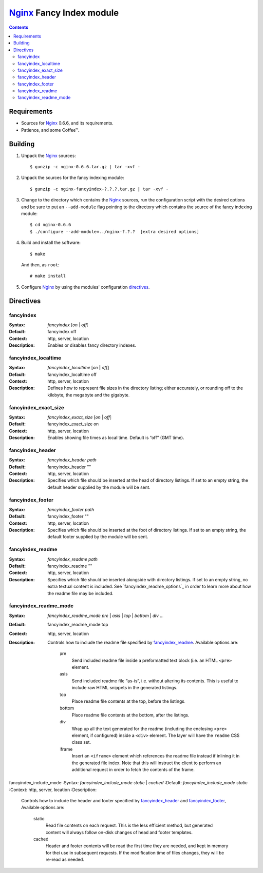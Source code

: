 =========================
Nginx_ Fancy Index module
=========================

.. contents::

Requirements
============
* Sources for Nginx_ 0.6.6, and its requirements.
* Patience, and some Coffee™.


Building
========

1. Unpack the Nginx_ sources::

    $ gunzip -c nginx-0.6.6.tar.gz | tar -xvf -

2. Unpack the sources for the fancy indexing module::

    $ gunzip -c nginx-fancyindex-?.?.?.tar.gz | tar -xvf -

3. Change to the directory which contains the Nginx_ sources, run the
   configuration script with the desired options and be sure to put an
   ``--add-module`` flag pointing to the directory which contains the source
   of the fancy indexing module::

    $ cd nginx-0.6.6
    $ ./configure --add-module=../nginx-?.?.?  [extra desired options]

4. Build and install the software::

    $ make

   And then, as ``root``::

    # make install

5. Configure Nginx_ by using the modules' configuration directives_.


Directives
==========

fancyindex
~~~~~~~~~~
:Syntax: *fancyindex* [*on* | *off*]
:Default: fancyindex off
:Context: http, server, location
:Description:
  Enables or disables fancy directory indexes.

fancyindex_localtime
~~~~~~~~~~~~~~~~~~~~
:Syntax: *fancyindex_localtime* [*on* | *off*]
:Default: fancyindex_localtime off
:Context: http, server, location
:Description:
  Defines how to represent file sizes in the directory listing; either
  accurately, or rounding off to the kilobyte, the megabyte and the
  gigabyte.

fancyindex_exact_size
~~~~~~~~~~~~~~~~~~~~~
:Syntax: *fancyindex_exact_size* [*on* | *off*]
:Default: fancyindex_exact_size on
:Context: http, server, location
:Description:
  Enables showing file times as local time. Default is “off” (GMT time).

fancyindex_header
~~~~~~~~~~~~~~~~~
:Syntax: *fancyindex_header path*
:Default: fancyindex_header ""
:Context: http, server, location
:Description:
  Specifies which file should be inserted at the head of directory listings.
  If set to an empty string, the default header supplied by the module will
  be sent.

fancyindex_footer
~~~~~~~~~~~~~~~~~
:Syntax: *fancyindex_footer path*
:Default: fancyindex_footer ""
:Context: http, server, location
:Description:
  Specifies which file should be inserted at the foot of directory listings.
  If set to an empty string, the default footer supplied by the module will
  be sent.

fancyindex_readme
~~~~~~~~~~~~~~~~~
:Syntax: *fancyindex_readme path*
:Default: fancyindex_readme ""
:Context: http, server, location
:Description:
  Specifies which file should be inserted alongside with directory listings.
  If set to an empty string, no extra textual content is included. See
  `fancyindex_readme_options`_ in order to learn more about how the readme
  file may be included.

fancyindex_readme_mode
~~~~~~~~~~~~~~~~~~~~~~
:Syntax:
  *fancyindex_readme_mode* *pre* | *asis* | *top* | *bottom* | *div* ...
:Default: fancyindex_readme_mode top
:Context: http, server, location
:Description:
  Controls how to include the readme file specified by `fancyindex_readme`_.
  Available options are:

    pre
      Send included readme file inside a preformatted text block (i.e. an
      HTML ``<pre>`` element.
    asis
      Send included readme file “as-is”, i.e. without altering its contents.
      This is useful to include raw HTML snippets in the generated listings.
    top
      Place readme file contents at the top, before the listings.
    bottom
      Place readme file contents at the bottom, after the listings.
    div
      Wrap up all the text generated for the readme (including the enclosing
      ``<pre>`` element, if configured) inside a ``<div>`` element. The
      layer will have the ``readme`` CSS class set.
    iframe
      Insert an ``<iframe>`` element which references the readme file
      instead if inlining it in the generated file index. Note that this
      will instruct the client to perform an additional request in order to
      fetch the contents of the frame.

fancyindex_include_mode
:Syntax: *fancyindex_include_mode* *static* | *cached* 
:Default: *fancyindex_include_mode static*
:Context: http, server, location
:Description:
  Controls how to include the header and footer specified by
  `fancyindex_header`_ and `fancyindex_footer`_, Available options are:

    static
      Read file contents on each request. This is the less efficient method,
      but generated content will always follow on-disk changes of head and
      footer templates.
    cached
      Header and footer contents will be read the first time they are
      needed, and kept in memory for thei use in subsequent requests. If the
      modification time of files changes, they will be re-read as needed.


.. _nginx: http://nginx.net

.. vim:ft=rst:spell:spelllang=en:

